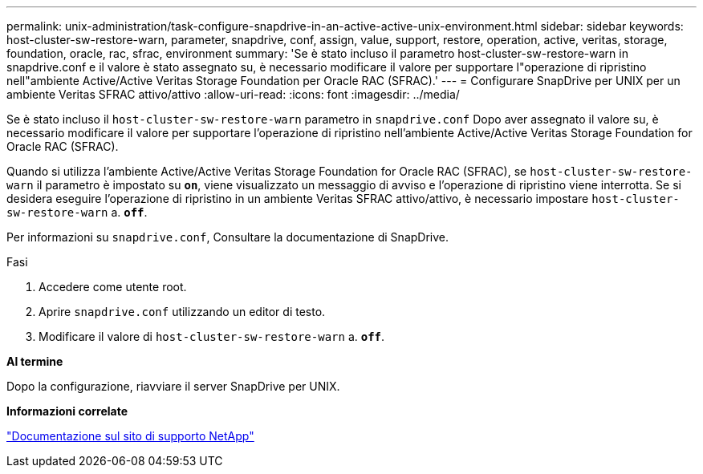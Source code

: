 ---
permalink: unix-administration/task-configure-snapdrive-in-an-active-active-unix-environment.html 
sidebar: sidebar 
keywords: host-cluster-sw-restore-warn, parameter, snapdrive, conf, assign, value, support, restore, operation, active, veritas, storage, foundation, oracle, rac, sfrac, environment 
summary: 'Se è stato incluso il parametro host-cluster-sw-restore-warn in snapdrive.conf e il valore è stato assegnato su, è necessario modificare il valore per supportare l"operazione di ripristino nell"ambiente Active/Active Veritas Storage Foundation per Oracle RAC (SFRAC).' 
---
= Configurare SnapDrive per UNIX per un ambiente Veritas SFRAC attivo/attivo
:allow-uri-read: 
:icons: font
:imagesdir: ../media/


[role="lead"]
Se è stato incluso il `host-cluster-sw-restore-warn` parametro in `snapdrive.conf` Dopo aver assegnato il valore su, è necessario modificare il valore per supportare l'operazione di ripristino nell'ambiente Active/Active Veritas Storage Foundation for Oracle RAC (SFRAC).

Quando si utilizza l'ambiente Active/Active Veritas Storage Foundation for Oracle RAC (SFRAC), se `host-cluster-sw-restore-warn` il parametro è impostato su `*on*`, viene visualizzato un messaggio di avviso e l'operazione di ripristino viene interrotta. Se si desidera eseguire l'operazione di ripristino in un ambiente Veritas SFRAC attivo/attivo, è necessario impostare `host-cluster-sw-restore-warn` a. `*off*`.

Per informazioni su `snapdrive.conf`, Consultare la documentazione di SnapDrive.

.Fasi
. Accedere come utente root.
. Aprire `snapdrive.conf` utilizzando un editor di testo.
. Modificare il valore di `host-cluster-sw-restore-warn` a. `*off*`.


*Al termine*

Dopo la configurazione, riavviare il server SnapDrive per UNIX.

*Informazioni correlate*

http://mysupport.netapp.com/["Documentazione sul sito di supporto NetApp"^]
